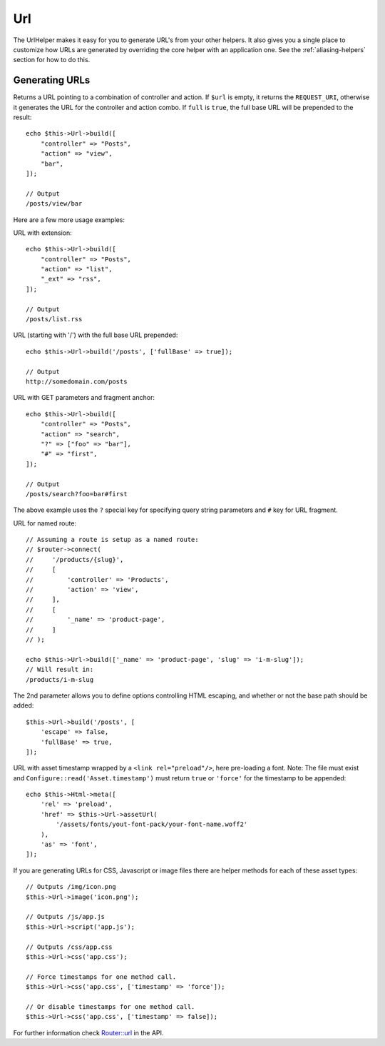 Url
###

.. php:namespace:: Cake\View\Helper

.. php:class:: UrlHelper(View $view, array $config = [])

The UrlHelper makes it easy for you to generate URL's from your other helpers.
It also gives you a single place to customize how URLs are generated by
overriding the core helper with an application one. See the
:ref:`aliasing-helpers` section for how to do this.

Generating URLs
===============

.. php:method:: build(mixed $url = null, array $full = [])

Returns a URL pointing to a combination of controller and action.
If ``$url`` is empty, it returns the ``REQUEST_URI``, otherwise it
generates the URL for the controller and action combo. If ``full`` is
``true``, the full base URL will be prepended to the result::

    echo $this->Url->build([
        "controller" => "Posts",
        "action" => "view",
        "bar",
    ]);

    // Output
    /posts/view/bar

Here are a few more usage examples:

URL with extension::

    echo $this->Url->build([
        "controller" => "Posts",
        "action" => "list",
        "_ext" => "rss",
    ]);

    // Output
    /posts/list.rss

URL (starting with '/') with the full base URL prepended::

    echo $this->Url->build('/posts', ['fullBase' => true]);

    // Output
    http://somedomain.com/posts

URL with GET parameters and fragment anchor::

    echo $this->Url->build([
        "controller" => "Posts",
        "action" => "search",
        "?" => ["foo" => "bar"],
        "#" => "first",
    ]);

    // Output
    /posts/search?foo=bar#first

The above example uses the ``?`` special key for specifying query string
parameters and ``#`` key for URL fragment.

URL for named route::

    // Assuming a route is setup as a named route:
    // $router->connect(
    //     '/products/{slug}',
    //     [
    //         'controller' => 'Products',
    //         'action' => 'view',
    //     ],
    //     [
    //         '_name' => 'product-page',
    //     ]
    // );

    echo $this->Url->build(['_name' => 'product-page', 'slug' => 'i-m-slug']);
    // Will result in:
    /products/i-m-slug

The 2nd parameter allows you to define options controlling HTML escaping, and
whether or not the base path should be added::

    $this->Url->build('/posts', [
        'escape' => false,
        'fullBase' => true,
    ]);

URL with asset timestamp wrapped by a ``<link rel="preload"/>``, here pre-loading
a font. Note: The file must exist and ``Configure::read('Asset.timestamp')``
must return ``true`` or ``'force'`` for the timestamp to be appended::

    echo $this->Html->meta([
        'rel' => 'preload',
        'href' => $this->Url->assetUrl(
            '/assets/fonts/yout-font-pack/your-font-name.woff2'
        ),
        'as' => 'font',
    ]);

If you are generating URLs for CSS, Javascript or image files there are helper
methods for each of these asset types::

    // Outputs /img/icon.png
    $this->Url->image('icon.png');

    // Outputs /js/app.js
    $this->Url->script('app.js');

    // Outputs /css/app.css
    $this->Url->css('app.css');

    // Force timestamps for one method call.
    $this->Url->css('app.css', ['timestamp' => 'force']);

    // Or disable timestamps for one method call.
    $this->Url->css('app.css', ['timestamp' => false]);

For further information check
`Router::url <https://api.cakephp.org/3.x/class-Cake.Routing.Router.html#_url>`_
in the API.

.. meta::
    :title lang=en: UrlHelper
    :description lang=en: The role of the UrlHelper in CakePHP is to help build urls.
    :keywords lang=en: url helper,url
